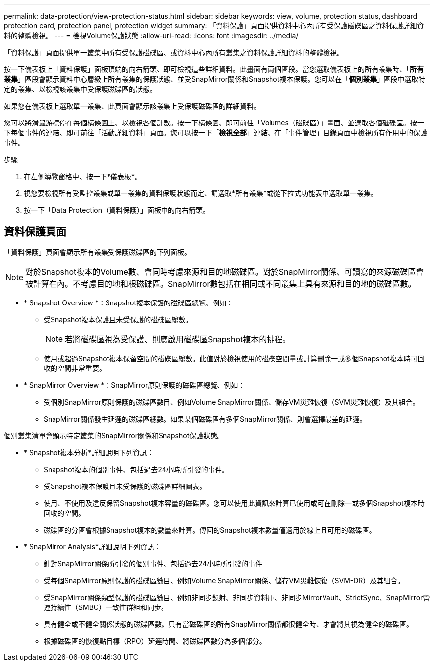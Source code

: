 ---
permalink: data-protection/view-protection-status.html 
sidebar: sidebar 
keywords: view, volume, protection status, dashboard protection card, protection panel, protection widget 
summary: 「資料保護」頁面提供資料中心內所有受保護磁碟區之資料保護詳細資料的整體檢視。 
---
= 檢視Volume保護狀態
:allow-uri-read: 
:icons: font
:imagesdir: ../media/


[role="lead"]
「資料保護」頁面提供單一叢集中所有受保護磁碟區、或資料中心內所有叢集之資料保護詳細資料的整體檢視。

按一下儀表板上「資料保護」面板頂端的向右箭頭、即可檢視這些詳細資料。此畫面有兩個區段。當您選取儀表板上的所有叢集時、「*所有叢集*」區段會顯示資料中心層級上所有叢集的保護狀態、並受SnapMirror關係和Snapshot複本保護。您可以在「*個別叢集*」區段中選取特定的叢集、以檢視該叢集中受保護磁碟區的狀態。

如果您在儀表板上選取單一叢集、此頁面會顯示該叢集上受保護磁碟區的詳細資料。

您可以將滑鼠游標停在每個橫條圖上、以檢視各個計數。按一下橫條圖、即可前往「Volumes（磁碟區）」畫面、並選取各個磁碟區。按一下每個事件的連結、即可前往「活動詳細資料」頁面。您可以按一下「*檢視全部*」連結、在「事件管理」目錄頁面中檢視所有作用中的保護事件。

.步驟
. 在左側導覽窗格中、按一下*儀表板*。
. 視您要檢視所有受監控叢集或單一叢集的資料保護狀態而定、請選取*所有叢集*或從下拉式功能表中選取單一叢集。
. 按一下「Data Protection（資料保護）」面板中的向右箭頭。




== 資料保護頁面

「資料保護」頁面會顯示所有叢集受保護磁碟區的下列面板。


NOTE: 對於Snapshot複本的Volume數、會同時考慮來源和目的地磁碟區。對於SnapMirror關係、可讀寫的來源磁碟區會被計算在內。不考慮目的地和根磁碟區。SnapMirror數包括在相同或不同叢集上具有來源和目的地的磁碟區數。

* * Snapshot Overview *：Snapshot複本保護的磁碟區總覽、例如：
+
** 受Snapshot複本保護且未受保護的磁碟區總數。
+

NOTE: 若將磁碟區視為受保護、則應啟用磁碟區Snapshot複本的排程。

** 使用或超過Snapshot複本保留空間的磁碟區總數。此值對於檢視使用的磁碟空間量或計算刪除一或多個Snapshot複本時可回收的空間非常重要。


* * SnapMirror Overview *：SnapMirror原則保護的磁碟區總覽、例如：
+
** 受個別SnapMirror原則保護的磁碟區數目、例如Volume SnapMirror關係、儲存VM災難恢復（SVM災難恢復）及其組合。
** SnapMirror關係發生延遲的磁碟區總數。如果某個磁碟區有多個SnapMirror關係、則會選擇最差的延遲。




個別叢集清單會顯示特定叢集的SnapMirror關係和Snapshot保護狀態。

* * Snapshot複本分析*詳細說明下列資訊：
+
** Snapshot複本的個別事件、包括過去24小時所引發的事件。
** 受Snapshot複本保護且未受保護的磁碟區詳細圖表。
** 使用、不使用及違反保留Snapshot複本容量的磁碟區。您可以使用此資訊來計算已使用或可在刪除一或多個Snapshot複本時回收的空間。
** 磁碟區的分區會根據Snapshot複本的數量來計算。傳回的Snapshot複本數量僅適用於線上且可用的磁碟區。


* * SnapMirror Analysis*詳細說明下列資訊：
+
** 針對SnapMirror關係所引發的個別事件、包括過去24小時所引發的事件
** 受每個SnapMirror原則保護的磁碟區數目、例如Volume SnapMirror關係、儲存VM災難恢復（SVM-DR）及其組合。
** 受SnapMirror關係類型保護的磁碟區數目、例如非同步鏡射、非同步資料庫、非同步MirrorVault、StrictSync、SnapMirror營運持續性（SMBC）一致性群組和同步。
** 具有健全或不健全關係狀態的磁碟區數。只有當磁碟區的所有SnapMirror關係都很健全時、才會將其視為健全的磁碟區。
** 根據磁碟區的恢復點目標（RPO）延遲時間、將磁碟區數分為多個部分。



